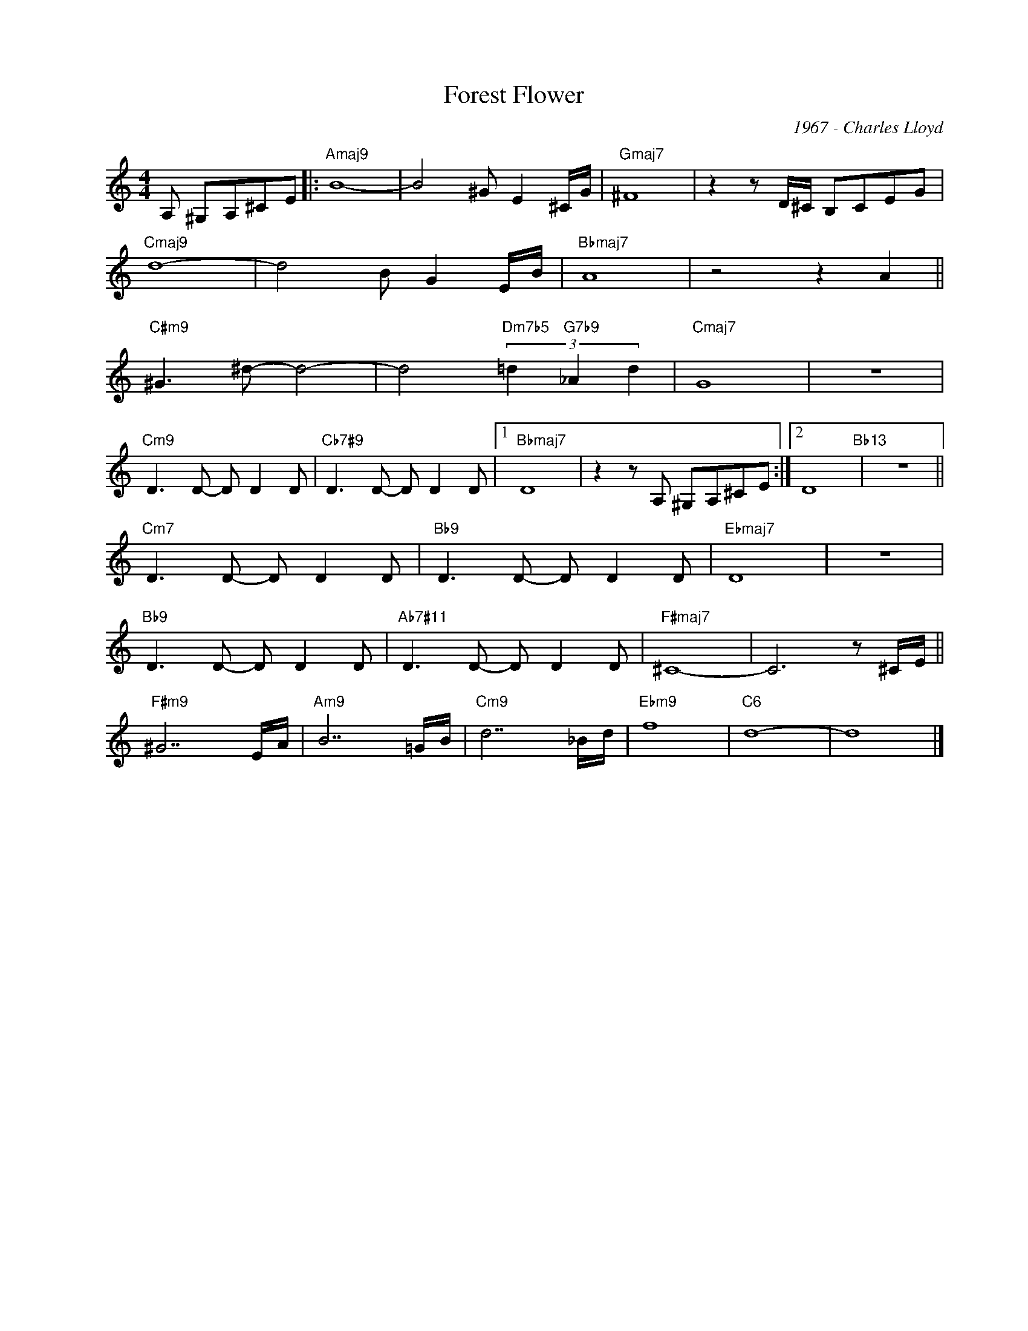 X:1
T:Forest Flower
C:1967 - Charles Lloyd
Z:www.realbook.site
L:1/8
M:4/4
I:linebreak $
K:C
V:1 treble nm=" " snm=" "
V:1
 A, ^G,A,^CE |:"Amaj9" B8- | B4 ^G E2 ^C/G/ |"Gmaj7" ^F8 | z2 z D/^C/ B,CEG |$"Cmaj9" d8- | %6
 d4 B G2 E/B/ |"Bbmaj7" A8 | z4 z2 A2 ||$"C#m9" ^G3 ^d- d4- | d4"Dm7b5" (3=d2"G7b9" _A2 d2 | %11
"Cmaj7" G8 | z8 |$"Cm9" D3 D- D D2 D |"Cb7#9" D3 D- D D2 D |1"Bbmaj7" D8 | z2 z A, ^G,A,^CE :|2 %17
 D8"Bb13" | z8 ||$"Cm7" D3 D- D D2 D |"Bb9" D3 D- D D2 D |"Ebmaj7" D8 | z8 |$"Bb9" D3 D- D D2 D | %24
"Ab7#11" D3 D- D D2 D |"F#maj7" ^C8- | C6 z ^C/E/ ||$"F#m9" ^G7 E/A/ |"Am9" B7 =G/B/ | %29
"Cm9" d7 _B/d/ |"Ebm9" f8 |"C6" d8- | d8 |] %33

